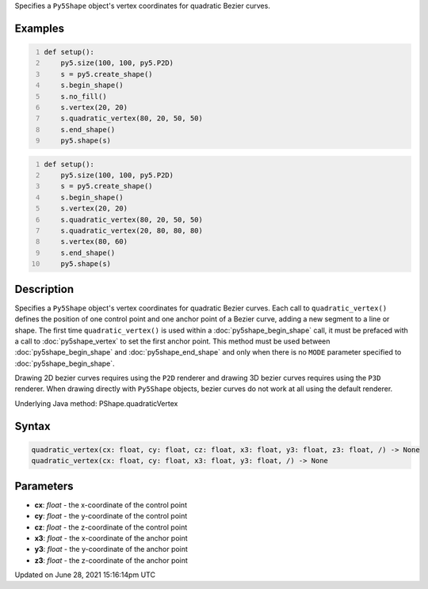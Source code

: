 .. title: Py5Shape.quadratic_vertex()
.. slug: py5shape_quadratic_vertex
.. date: 2021-06-28 15:16:14 UTC+00:00
.. tags:
.. category:
.. link:
.. description: py5 Py5Shape.quadratic_vertex() documentation
.. type: text

Specifies a ``Py5Shape`` object's vertex coordinates for quadratic Bezier curves.

Examples
========

.. raw:: html

    <div class="example-table">

.. raw:: html

    <div class="example-row"><div class="example-cell-image">

.. image:: /images/reference/Py5Shape_bezier_vertex_0.png
    :alt: example picture for quadratic_vertex()

.. raw:: html

    </div><div class="example-cell-code">

.. code:: python
    :number-lines:

    def setup():
        py5.size(100, 100, py5.P2D)
        s = py5.create_shape()
        s.begin_shape()
        s.no_fill()
        s.vertex(20, 20)
        s.quadratic_vertex(80, 20, 50, 50)
        s.end_shape()
        py5.shape(s)

.. raw:: html

    </div></div>

.. raw:: html

    <div class="example-row"><div class="example-cell-image">

.. image:: /images/reference/Py5Shape_bezier_vertex_1.png
    :alt: example picture for quadratic_vertex()

.. raw:: html

    </div><div class="example-cell-code">

.. code:: python
    :number-lines:

    def setup():
        py5.size(100, 100, py5.P2D)
        s = py5.create_shape()
        s.begin_shape()
        s.vertex(20, 20)
        s.quadratic_vertex(80, 20, 50, 50)
        s.quadratic_vertex(20, 80, 80, 80)
        s.vertex(80, 60)
        s.end_shape()
        py5.shape(s)

.. raw:: html

    </div></div>

.. raw:: html

    </div>

Description
===========

Specifies a ``Py5Shape`` object's vertex coordinates for quadratic Bezier curves. Each call to ``quadratic_vertex()`` defines the position of one control point and one anchor point of a Bezier curve, adding a new segment to a line or shape. The first time ``quadratic_vertex()`` is used within a :doc:`py5shape_begin_shape` call, it must be prefaced with a call to :doc:`py5shape_vertex` to set the first anchor point. This method must be used between :doc:`py5shape_begin_shape` and :doc:`py5shape_end_shape` and only when there is no ``MODE`` parameter specified to :doc:`py5shape_begin_shape`.

Drawing 2D bezier curves requires using the ``P2D`` renderer and drawing 3D bezier curves requires using the ``P3D`` renderer. When drawing directly with ``Py5Shape`` objects, bezier curves do not work at all using the default renderer.

Underlying Java method: PShape.quadraticVertex

Syntax
======

.. code:: python

    quadratic_vertex(cx: float, cy: float, cz: float, x3: float, y3: float, z3: float, /) -> None
    quadratic_vertex(cx: float, cy: float, x3: float, y3: float, /) -> None

Parameters
==========

* **cx**: `float` - the x-coordinate of the control point
* **cy**: `float` - the y-coordinate of the control point
* **cz**: `float` - the z-coordinate of the control point
* **x3**: `float` - the x-coordinate of the anchor point
* **y3**: `float` - the y-coordinate of the anchor point
* **z3**: `float` - the z-coordinate of the anchor point


Updated on June 28, 2021 15:16:14pm UTC

